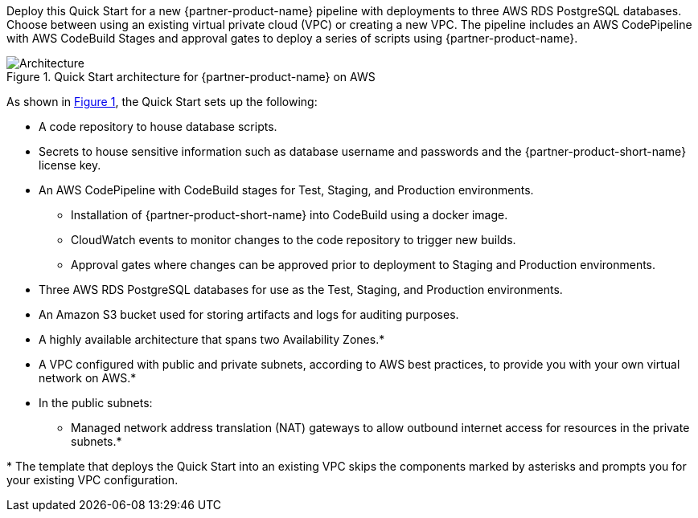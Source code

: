 :xrefstyle: short

Deploy this Quick Start for a new {partner-product-name} pipeline with deployments to three AWS RDS PostgreSQL databases. Choose between using an existing virtual private cloud (VPC) or creating a new VPC. The pipeline includes an AWS CodePipeline with AWS CodeBuild Stages and approval gates to deploy a series of scripts using {partner-product-name}.

// Replace this example diagram with your own. Follow our wiki guidelines: https://w.amazon.com/bin/view/AWS_Quick_Starts/Process_for_PSAs/#HPrepareyourarchitecturediagram. Upload your source PowerPoint file to the GitHub {deployment name}/docs/images/ directory in this repo. 

[#architecture1]
.Quick Start architecture for {partner-product-name} on AWS
image::../docs/deployment_guide/images/architecture_diagram.png[Architecture]

As shown in <<architecture1>>, the Quick Start sets up the following:

* A code repository to house database scripts.
* Secrets to house sensitive information such as database username and passwords and the {partner-product-short-name} license key.
* An AWS CodePipeline with CodeBuild stages for Test, Staging, and Production environments.
** Installation of {partner-product-short-name} into CodeBuild using a docker image.
** CloudWatch events to monitor changes to the code repository to trigger new builds.
** Approval gates where changes can be approved prior to deployment to Staging and Production environments.
* Three AWS RDS PostgreSQL databases for use as the Test, Staging, and Production environments.
* An Amazon S3 bucket used for storing artifacts and logs for auditing purposes.
* A highly available architecture that spans two Availability Zones.*
* A VPC configured with public and private subnets, according to AWS
best practices, to provide you with your own virtual network on AWS.*
* In the public subnets:
** Managed network address translation (NAT) gateways to allow outbound
internet access for resources in the private subnets.*
// Add bullet points for any additional components that are included in the deployment. Ensure that the additional components are also represented in the architecture diagram. End each bullet with a period.

[.small]#* The template that deploys the Quick Start into an existing VPC skips the components marked by asterisks and prompts you for your existing VPC configuration.#
